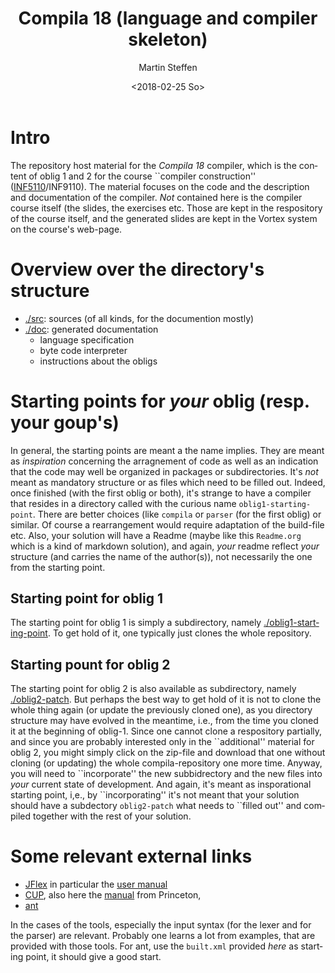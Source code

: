 #+OPTIONS: ':nil *:t -:t ::t <:t H:3 \n:nil ^:t arch:headline author:t
#+OPTIONS: broken-links:nil c:nil creator:nil d:(not "LOGBOOK") date:t e:t
#+OPTIONS: email:nil f:t inline:t num:t p:nil pri:nil prop:nil stat:t
#+OPTIONS: tags:nil tasks:t tex:t timestamp:t title:t toc:t todo:t |:t
#+TITLE: Compila 18 (language and compiler skeleton)
#+DATE: <2018-02-25 So>
#+AUTHOR: Martin Steffen
#+EMAIL: msteffen@ifi.uio.no
#+LANGUAGE: en
#+SELECT_TAGS: export slides B_frame B_againframe
#+EXCLUDE_TAGS: private noexport B_note todo handout ARCHIVE script
#+CREATOR: Emacs 25.3.1 (Org mode 9.1.6)

 


* Intro

The repository host material for the /Compila 18/ compiler, which is the
content of oblig 1 and 2 for the course ``compiler construction''
([[http://www.uio.no/studier/emner/matnat/ifi/INF5110/][INF5110]]/INF9110). The material focuses on the code and the description and
documentation of the compiler. /Not/ contained here is the compiler course
itself (the slides, the exercises etc.  Those are kept in the respository
of the course itself, and the generated slides are kept in the Vortex
system on the course's web-page.


* Overview over the directory's structure

  

- [[./src]]: sources (of all kinds, for the documention mostly)
- [[./doc]]: generated documentation 
  - language specification
  - byte code interpreter
  - instructions about the obligs
      

* Starting points for /your/ oblig (resp. your goup's)




In general, the starting points are meant a the name implies. They are
meant as /inspiration/ concerning the arragnement of code as well as an
indication that the code may well be organized in packages or
subdirectories. It's /not/ meant as mandatory structure or as files which
need to be filled out. Indeed, once finished (with the first oblig or
both), it's strange to have a compiler that resides in a directory called
with the curious name ~oblig1-starting-point~. There are better choices
(like ~compila~ or ~parser~ (for the first oblig) or similar. Of course a
rearrangement would require adaptation of the build-file etc. Also, your
solution will have a Readme (maybe like this ~Readme.org~ which is a kind
of markdown solution), and again, /your/ readme reflect /your/ structure
(and carries the name of the author(s)), not necessarily the one from the
starting point. 


** Starting point for oblig 1

The starting point for oblig 1 is simply a subdirectory, namely
[[./oblig1-starting-point]]. To get hold of it, one typically just clones the
whole repository.

** Starting pount for oblig 2

The starting point for oblig 2 is also available as subdirectory, namely
[[./oblig2-patch]]. But perhaps the best way to get hold of it is not to clone
the whole thing again (or update the previously cloned one), as you
directory structure may have evolved in the meantime, i.e., from the time
you cloned it at the beginning of oblig-1.  Since one cannot clone a
respository partially, and since you are probably interested only in the
``additional'' material for oblig 2, you might simply click on the zip-file
and download that one without cloning (or updating) the whole
compila-repository one more time. Anyway, you will need to ``incorporate''
the new subbidrectory and the new files into /your/ current state of
development. And again, it's meant as insporational starting point, i,e.,
by ``incorporating'' it's not meant that your solution should have a
subdectory ~oblig2-patch~ what needs to ``filled out'' and compiled
together with the rest of your solution.




* Some relevant external links 


   - [[http://jflex.de][JFlex]] in particular the [[http://jflex.de/manual.html][user manual]]
   - [[http://www2.cs.tum.edu/projects/cup/][CUP]], also here the [[http://www.cs.princeton.edu/~appel/modern/java/CUP/manual.html][manual]] from Princeton, 
   - [[http://ant.apache.org/][ant]]


In the cases of the tools, especially the input syntax (for the lexer and
for the parser) are relevant. Probably one learns a lot from examples, that
are provided with those tools. For ant, use the ~built.xml~ provided /here/
as starting point, it should give a good start.


